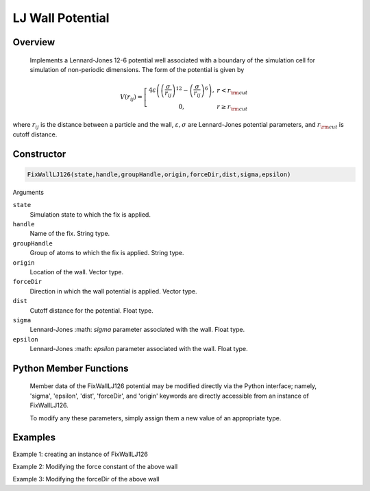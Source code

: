 LJ Wall Potential
=================

Overview
^^^^^^^^
    Implements a Lennard-Jones 12-6 potential well associated with a boundary of the simulation cell for simulation of non-periodic dimensions.  The form of the potential is given by


.. math::
   V(r_{ij}) =  \left[\begin{array}{cc} 4 \varepsilon \left( \left(\frac{\sigma}{r_{ij}}\right)^{12} -
                    \left(\frac{\sigma}{r_{ij}}\right)^{6}\right),& r<r_{\rm cut}\\
                    0, & r\geq r_{\rm cut}
                    \end{array}\right.


where :math:`r_{ij}` is the distance between a particle and the wall, :math:`\varepsilon, \sigma` are Lennard-Jones potential parameters, and :math:`r_{\rm cut}` is cutoff distance.

Constructor
^^^^^^^^^^^
.. code-block:: python

    FixWallLJ126(state,handle,groupHandle,origin,forceDir,dist,sigma,epsilon)



Arguments

``state``
    Simulation state to which the fix is applied.

``handle``
    Name of the fix.  String type.

``groupHandle``
    Group of atoms to which the fix is applied.  String type.

``origin``
    Location of the wall.  Vector type.

``forceDir``
    Direction in which the wall potential is applied.  Vector type.

``dist``
    Cutoff distance for the potential.  Float type.

``sigma``
    Lennard-Jones :math: `\sigma` parameter associated with the wall.  Float type.

``epsilon``
    Lennard-Jones :math: `epsilon` parameter associated with the wall.  Float type.

Python Member Functions
^^^^^^^^^^^^^^^^^^^^^^^
    Member data of the FixWallLJ126 potential may be modified directly via the Python interface; namely, 'sigma', 'epsilon', 'dist', 'forceDir', and 'origin' keywords are directly accessible from an instance of FixWallLJ126.

    To modify any these parameters, simply assign them a new value of an appropriate type.


Examples
^^^^^^^^

Example 1: creating an instance of FixWallLJ126

Example 2: Modifying the force constant of the above wall

Example 3: Modifying the forceDir of the above wall

